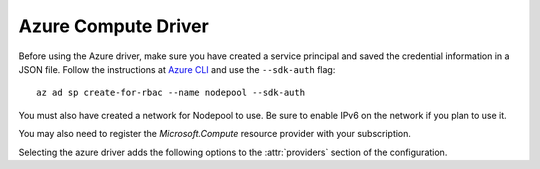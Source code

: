 .. _azure-driver:

.. default-domain:: zuul

Azure Compute Driver
--------------------

Before using the Azure driver, make sure you have created a service
principal and saved the credential information in a JSON file.  Follow
the instructions at `Azure CLI`_ and use the ``--sdk-auth`` flag::

  az ad sp create-for-rbac --name nodepool --sdk-auth

You must also have created a network for Nodepool to use.  Be sure to
enable IPv6 on the network if you plan to use it.

You may also need to register the `Microsoft.Compute` resource
provider with your subscription.

Selecting the azure driver adds the following options to the :attr:`providers`
section of the configuration.

.. attr-overview::
   :prefix: providers.[azure]
   :maxdepth: 3

.. attr:: providers.[azure]
   :type: list

   An Azure provider's resources are partitioned into groups called `pool`,
   and within a pool, the node types which are to be made available are listed

   .. note:: For documentation purposes the option names are prefixed
             ``providers.[azure]`` to disambiguate from other
             drivers, but ``[azure]`` is not required in the
             configuration (e.g. below
             ``providers.[azure].pools`` refers to the ``pools``
             key in the ``providers`` section when the ``azure``
             driver is selected).

   Example:

   .. code-block:: yaml

      providers:
        - name: azure-central-us
          driver: azure
          location: centralus
          resource-group: nodepool
          resource-group-location: centralus
          auth-path: /path/to/nodepoolCreds.json
          network: nodepool
          cloud-images:
            - name: bionic
              username: zuul
              key: ssh-rsa AAAAB3NzaC1yc2EAAAADAQABAAA...
              image-reference:
                sku: 18.04-LTS
                publisher: Canonical
                version: latest
                offer: UbuntuServer
          pools:
            - name: main
              max-servers: 10
              labels:
                - name: bionic
                  cloud-image: bionic
                  hardware-profile:
                    vm-size: Standard_D1_v2

   .. attr:: name
      :required:

      A unique name for this provider configuration.

   .. attr:: location
      :required:

      Name of the Azure region to interact with.

   .. attr:: resource-group
      :required:

      Name of the Resource Group in which to place the Nodepool nodes.

   .. attr:: resource-group-location
      :required:

      Name of the Azure region where the home Resource Group is or
      should be created.

   .. attr:: auth-path
      :required:

      Path to the JSON file containing the service principal credentials.
      Create with the `Azure CLI`_ and the ``--sdk-auth`` flag

   .. attr:: network
      :required:

      Network upon which to create VMs.  This can either be a string,
      in which case it must be the name of a network in the provider's
      resource group and Nodepool will use the subnet named
      ``default``, or it can be a dictionary with these keys:

      .. attr:: resource-group
         :default: The provider's resource group

         The resource group containing the network.

      .. attr:: network
         :required:

         The name of the network.

      .. attr:: subnet
         :default: default

         The name of the subnet within the network.

   .. attr:: ipv4
      :type: bool

      Whether to enable IPv4 networking.  Defaults to true unless ipv6
      is enabled.  Enabling this will attach a private IP address.

   .. attr:: ipv6
      :type: bool
      :default: false

      Whether to enable IPv6 networking.  Enabling this will attach a
      private IP address.

   .. attr:: public-ipv4
      :type: bool

      Whether to attach a public IPv4 address to instances.  Defaults
      to true, but will change to false in a future release.  Implies
      ``ipv4``.

   .. attr:: public-ipv6
      :type: bool
      :default: false

      Whether to attach a public IPv4 address to instances.  Defaults
      to true, but will change to false in a future release.  Implies
      ``ipv6``.

   .. attr:: use-internal-ip
      :type: bool
      :default: false

      If a public IP is attached but Nodepool should prefer the
      private IP, set this to true.

   .. attr:: host-key-checking
      :type: bool
      :default: true

      Whether to validate SSH host keys.  When true, this helps ensure
      that nodes are ready to receive SSH connections before they are
      supplied to the requestor.  When set to false, nodepool-launcher
      will not attempt to ssh-keyscan nodes after they are booted.
      Disable this if nodepool-launcher and the nodes it launches are
      on different networks, where the launcher is unable to reach the
      nodes directly, or when using Nodepool with non-SSH node
      platforms.  The default value is true.

   .. attr:: rate
      :type: float
      :default: 1.0

      The number of operations per second to perform against the provider.

   .. attr:: boot-timeout
      :type: int seconds
      :default: 120

      Once an instance is active, how long to try connecting to the
      image via SSH.  If the timeout is exceeded, the node launch is
      aborted and the instance deleted.

   .. attr:: launch-timeout
      :type: int seconds
      :default: 3600

      The time to wait from issuing the command to create a new instance
      until that instance is reported as "active".  If the timeout is
      exceeded, the node launch is aborted and the instance deleted.

   .. attr:: launch-retries
      :type: int
      :default: 3

      The number of times to retry launching a server before
      considering the request failed.

   .. attr:: upload-script
      :type: string
      :default: None

      Filename of an optional script that can be called to upload an image. This
      can be used to by-pass the drivers upload mehtod and do the upload by a
      scrpt. The script will be called as follows and should have the external
      image ID in the output:

      ``<SCRIPT> <IMAGE_NAME> <PATH_TO_IMAGE_FILE> <PROVIDER_NAME> <CLOUD_NAME>
      <BUILD_ID> <UPLOAD_ID>``

      If the script returns with result code 0 it is treated as successful and
      the external image ID will parsed from the output with the regex ``Image
      ID: ([\w-]+)``. Otherwise or when the regex did not match the upload is
      treated as failed.

   .. attr:: post-upload-hook
      :type: string
      :default: None

      Filename of an optional script that can be called after an image has
      been uploaded to a provider but before it is taken into use. This is
      useful to perform last minute validation tests before an image is
      really used for build nodes. The script will be called as follows:

      ``<SCRIPT> <PROVIDER> <EXTERNAL_IMAGE_ID> <LOCAL_IMAGE_FILENAME>``

      If the script returns with result code 0 it is treated as successful
      otherwise it is treated as failed and the image gets deleted.

   .. attr:: cloud-images
      :type: list

      Each entry in this section must refer to an entry in the
      :attr:`labels` section.

      .. code-block:: yaml

         cloud-images:
           - name: bionic
             username: zuul
             image-reference:
               sku: 18.04-LTS
               publisher: Canonical
               version: latest
               offer: UbuntuServer
           - name: windows-server-2016
             username: zuul
             image-reference:
                sku: 2016-Datacenter
                publisher: MicrosoftWindowsServer
                version: latest
                offer: WindowsServer


      Each entry is a dictionary with the following keys

      .. attr:: name
         :type: string
         :required:

         Identifier to refer this cloud-image from :attr:`labels`
         section.  Since this name appears elsewhere in the nodepool
         configuration file, you may want to use your own descriptive
         name here.

      .. attr:: username
         :type: str
         :required:

         The username that should be used when connecting to the node.

      .. attr:: password
         :type: str

         If booting a Windows image, an administrative password is
         required.  Either supply it here, or set
         :attr:`providers.[azure].cloud-images.generate-password`.
         Nodepool does not provide the password to requesting clients;
         to be used it must be provided in some other manner.

      .. attr:: generate-password
         :type: bool

         If booting a Windows image, an administrative password is
         required.  If the password is not actually used (e.g., the
         image has key-based authentication enabled), a random
         password can be provided by enabling this option.  The
         password is not stored anywhere and is not retrievable.

      .. attr:: key
         :type: str

         The SSH public key that should be installed on the node.

      .. attr:: connection-type
         :type: string

         The connection type that a consumer should use when connecting
         to the node. For most diskimages this is not
         necessary. However when creating Windows images this could be
         ``winrm`` to enable access via ansible.

      .. attr:: connection-port
         :type: int
         :default: 22 / 5986

         The port that a consumer should use when connecting to the
         node. For most diskimages this is not necessary. This defaults
         to 22 for ssh and 5986 for winrm.

      .. attr:: python-path
         :type: str
         :default: auto

         The path of the default python interpreter.  Used by Zuul to set
         ``ansible_python_interpreter``.  The special value ``auto`` will
         direct Zuul to use inbuilt Ansible logic to select the
         interpreter on Ansible >=2.8, and default to
         ``/usr/bin/python2`` for earlier versions.

      .. attr:: shell-type
         :type: str

         The shell type of the node's default shell executable. Used by Zuul
         to set ``ansible_shell_type``. This setting should only be used

         - For a windows image with the experimental `connection-type` ``ssh``
           in which case ``cmd`` or ``powershell`` should be set
           and reflect the node's ``DefaultShell`` configuration.
         - If the default shell is not Bourne compatible (sh), but instead
           e.g. ``csh`` or ``fish``, and the user is aware that there is a
           long-standing issue with ``ansible_shell_type`` in combination
           with ``become``

      .. attr:: image-filter
         :type: dict

         Specifies a private image to use via filters.  Either this field,
         :attr:`providers.[azure].cloud-images.image-reference`, or
         :attr:`providers.[azure].cloud-images.image-id` must be
         provided.

         If a filter is provided, Nodepool will list all of the images
         in the provider's resource group and reduce the list using
         the supplied filter.  All items specified in the filter must
         match in order for an image to match.  If more than one image
         matches, the images are sorted by name and the last one
         matches.

         Example:

         .. code-block:: yaml

            cloud-images:
              - name: image-by-name
                image-filter:
                  name: test-image
              - name: image-by-tag
                image-filter:
                  tags:
                    foo: bar

         The following filters are available:

         .. attr:: name
            :type: str

            The name of the image.

         .. attr:: location
            :type: str

            The location of the image.

         .. attr:: tags
            :type: dict

            The image tags.

      .. attr:: image-id
         :type: str

         Specifies a private image to use by ID.  Either this field,
         :attr:`providers.[azure].cloud-images.image-reference`, or
         :attr:`providers.[azure].cloud-images.image-filter` must be
         provided.

      .. attr:: image-reference
         :type: dict

         Specifies a public image to use.  Either this field,
         :attr:`providers.[azure].cloud-images.image-id`, or
         :attr:`providers.[azure].cloud-images.image-filter` must be
         provided.

         .. attr:: sku
            :type: str
            :required:

            Image SKU

         .. attr:: publisher
            :type: str
            :required:

            Image Publisher

         .. attr:: offer
            :type: str
            :required:

            Image offers

         .. attr:: version
            :type: str
            :required:

            Image version

   .. attr:: diskimages
      :type: list

      Each entry in a provider's `diskimages` section must correspond
      to an entry in :attr:`diskimages`.  Such an entry indicates that
      the corresponding diskimage should be uploaded for use in this
      provider.  Additionally, any nodes that are created using the
      uploaded image will have the associated attributes (such as
      flavor or metadata).

      If an image is removed from this section, any previously uploaded
      images will be deleted from the provider.

      .. code-block:: yaml

         diskimages:
           - name: bionic
             pause: False
           - name: windows
             connection-type: winrm
             connection-port: 5986


      Each entry is a dictionary with the following keys

      .. attr:: name
         :type: string
         :required:

         Identifier to refer this image from
         :attr:`providers.[azure].pools.labels` and
         :attr:`diskimages` sections.

      .. attr:: pause
         :type: bool
         :default: False

         When set to True, nodepool-builder will not upload the image
         to the provider.

      .. attr:: username
         :type: str

         The username that should be used when connecting to the node.

      .. attr:: key
         :type: str

         The SSH public key that should be installed on the node.

      .. attr:: connection-type
         :type: string

         The connection type that a consumer should use when connecting
         to the node. For most diskimages this is not
         necessary. However when creating Windows images this could be
         ``winrm`` to enable access via ansible.

      .. attr:: connection-port
         :type: int
         :default: 22 / 5986

         The port that a consumer should use when connecting to the
         node. For most diskimages this is not necessary. This defaults
         to 22 for ssh and 5986 for winrm.

      .. attr:: python-path
         :type: str
         :default: auto

         The path of the default python interpreter.  Used by Zuul to set
         ``ansible_python_interpreter``.  The special value ``auto`` will
         direct Zuul to use inbuilt Ansible logic to select the
         interpreter on Ansible >=2.8, and default to
         ``/usr/bin/python2`` for earlier versions.

      .. attr:: tags
         :type: dict
         :default: None

         A dictionary of tags to add to uploaded images.  This will be
         merged with any existing metadata from the global `diskimage`
         configuration for this image.  Avoid the use of `nodepool_`
         as a key prefix since Nodepool uses this for internal values.

   .. attr:: pools
       :type: list

       A pool defines a group of resources from an Azure provider. Each pool has a
       maximum number of nodes which can be launched from it, along with a number
       of cloud-related attributes used when launching nodes.

       .. attr:: name
          :required:

          A unique name within the provider for this pool of resources.

       .. attr:: priority
          :type: int
          :default: 100

          The priority of this provider pool (a lesser number is a higher
          priority).  Nodepool launchers will yield requests to other
          provider pools with a higher priority as long as they are not
          paused.  This means that in general, higher priority pools will
          reach quota first before lower priority pools begin to be used.

          This setting may be specified at the provider level in order
          to apply to all pools within that provider, or it can be
          overridden here for a specific pool.

       .. attr:: node-attributes
          :type: dict

          A dictionary of key-value pairs that will be stored with the node data
          in ZooKeeper. The keys and values can be any arbitrary string.

       .. attr:: ipv4
          :type: bool

          Whether to enable IPv4 networking.  Defaults to true unless ipv6
          is enabled.  Enabling this will attach a private IP address.

       .. attr:: ipv6
          :type: bool
          :default: false

          Whether to enable IPv6 networking.  Enabling this will attach a
          private IP address.

       .. attr:: public-ipv4
          :type: bool

          Whether to attach a public IPv4 address to instances.  Defaults
          to true, but will change to false in a future release.  Implies
          ``ipv4``.

       .. attr:: public-ipv6
          :type: bool
          :default: false

          Whether to attach a public IPv4 address to instances.  Defaults
          to true, but will change to false in a future release.  Implies
          ``ipv6``.

       .. attr:: use-internal-ip
          :type: bool
          :default: false

          If a public IP is attached but Nodepool should prefer the
          private IP, set this to true.

       .. attr:: host-key-checking
          :type: bool
          :default: true

          Whether to validate SSH host keys.  When true, this helps ensure
          that nodes are ready to receive SSH connections before they are
          supplied to the requestor.  When set to false, nodepool-launcher
          will not attempt to ssh-keyscan nodes after they are booted.
          Disable this if nodepool-launcher and the nodes it launches are
          on different networks, where the launcher is unable to reach the
          nodes directly, or when using Nodepool with non-SSH node
          platforms.  The default value is true.

       .. attr:: labels
          :type: list

          Each entry in a pool's `labels` section indicates that the
          corresponding label is available for use in this pool.  When creating
          nodes for a label, the flavor-related attributes in that label's
          section will be used.

          .. code-block:: yaml

             labels:
               - name: bionic
                 cloud-image: bionic
                 hardware-profile:
                   vm-size: Standard_D1_v2

          Each entry is a dictionary with the following keys:

          .. attr:: name
             :type: str
             :required:

             Identifier for this label.

          .. attr:: cloud-image
             :type: str
             :required:

             Refers to the name of an externally managed image in the
             cloud that already exists on the provider. The value of
             ``cloud-image`` should match the ``name`` of a previously
             configured entry from the ``cloud-images`` section of the
             provider.

          .. attr:: diskimage
             :type: str
             :required:

             Refers to provider's diskimages, see
             :attr:`providers.[azure].diskimages`.  Mutually exclusive
             with :attr:`providers.[azure].pools.labels.cloud-image`

          .. attr:: hardware-profile
             :required:

             .. attr:: vm-size
                :required:
                :type: str

                VM Size of the VMs to use in Azure. See the VM size
                list on `azure.microsoft.com`_ for the list of sizes
                availabile in each region.

          .. attr:: tags
             :type: dict
             :default: None

             A dictionary of tags to add to newly created VMs.

          .. attr:: dynamic-tags
             :type: dict
             :default: None

             Similar to
             :attr:`providers.[azure].pools.labels.tags`,
             but is interpreted as a format string with the following
             values available:

             * request: Information about the request which prompted the
               creation of this node (note that the node may ultimately
               be used for a different request and in that case this
               information will not be updated).

               * id: The request ID.

               * labels: The list of labels in the request.

               * requestor: The name of the requestor.

               * requestor_data: Key/value information from the requestor.

               * relative_priority: The relative priority of the request.

               * event_id: The external event ID of the request.

               * created_time: The creation time of the request.

               * tenant_name: The name of the tenant associated with the
                 request.

             For example:

             .. code-block:: yaml

                labels:
                  - name: precise
                    dynamic-tags:
                      request_info: "Created for request {request.id}"

          .. attr:: user-data
             :type: str
             :default: None

             The `Azure User Data`_ value for newly created VMs.

          .. attr:: custom-data
             :type: str
             :default: None

             The `Azure Custom Data`_ value for newly created VMs.


.. _`Azure CLI`: https://docs.microsoft.com/en-us/cli/azure/create-an-azure-service-principal-azure-cli?view=azure-cli-latest

.. _azure.microsoft.com: https://azure.microsoft.com/en-us/global-infrastructure/services/?products=virtual-machines

.. _`Azure User Data`: https://docs.microsoft.com/en-us/azure/virtual-machines/user-data

.. _`Azure Custom Data`: https://docs.microsoft.com/en-us/azure/virtual-machines/custom-data
